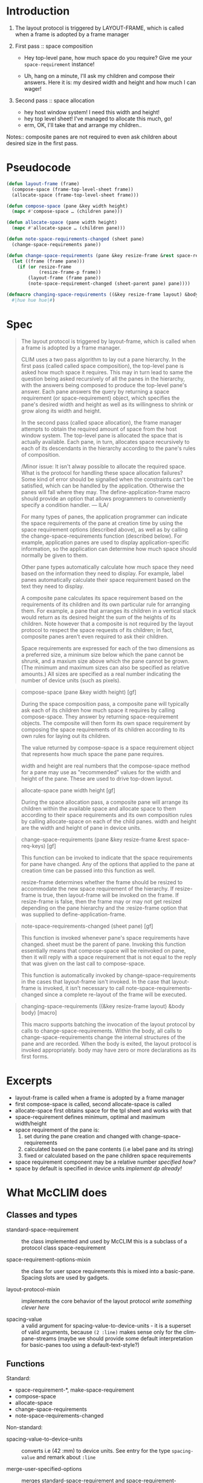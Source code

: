 
* Introduction

1. The layout protocol is triggered by LAYOUT-FRAME, which is called when a
   frame is adopted by a frame manager

2. First pass :: space composition

   - Hey top-level pane, how much space do you require? Give me your
     ~space-requirement~ instance!

   - Uh, hang on a minute, I'll ask my children and compose their answers. Here
     it is: my desired width and height and how much I can wager!

3. Second pass :: space allocation

   - hey host window system! I need this width and height!
   - hey top level sheet! I've managed to allocate this much, go!
   - erm, OK, I'll take that and arrange my children..

Notes:: composite panes are not required to even ask children about desired
size in the first pass.

* Pseudocode

#+BEGIN_SRC lisp
  (defun layout-frame (frame)
    (compose-space (frame-top-level-sheet frame))
    (allocate-space (frame-top-level-sheet frame)))

  (defun compose-space (pane &key width height)
    (mapc #'compose-space … (children pane)))

  (defun allocate-space (pane width height)
    (mapc #'allocate-space … (children pane)))

  (defun note-space-requirements-changed (sheet pane)
    (change-space-requirements pane))

  (defun change-space-requirements (pane &key resize-frame &rest space-req-keys)
    (let ((frame (frame pane)))
      (if (or resize-frame
              (resize-frame-p frame))
          (layout-frame (frame pane))
          (note-space-requirement-changed (sheet-parent pane) pane))))

  (defmacro changing-space-requirements ((&key resize-frame layout) &body body)
    #|hue hue hue|#)
#+END_SRC

* Spec

#+BEGIN_QUOTE
The layout protocol is triggered by layout-frame, which is called when a frame
is adopted by a frame manager.

CLIM uses a two pass algorithm to lay out a pane hierarchy. In the first pass
(called called space composition), the top-level pane is asked how much space
it requires. This may in turn lead to same the question being asked
recursively of all the panes in the hierarchy, with the answers being composed
to produce the top-level pane's answer. Each pane answers the query by
returning a space requirement (or space-requirement) object, which specifies
the pane's desired width and height as well as its willingness to shrink or
grow along its width and height.

In the second pass (called space allocation), the frame manager attempts to
obtain the required amount of space from the host window system. The top-level
pane is allocated the space that is actually available. Each pane, in turn,
allocates space recursively to each of its descendants in the hierarchy
according to the pane's rules of composition.

/Minor issue: It isn't alway possible to allocate the required space. What is
the protocol for handling these space allocation failures? Some kind of error
should be signalled when the constraints can't be satisfied, which can be
handled by the application. Otherwise the panes will fall where they may. The
define-application-frame macro should provide an option that allows
programmers to conveniently specify a condition handler. --- ILA/

For many types of panes, the application programmer can indicate the space
requirements of the pane at creation time by using the space requirement
options (described above), as well as by calling the change-space-requirements
function (described below). For example, application panes are used to display
application-specific information, so the application can determine how much
space should normally be given to them.

Other pane types automatically calculate how much space they need based on the
information they need to display. For example, label panes automatically
calculate their space requirement based on the text they need to display.

A composite pane calculates its space requirement based on the requirements of
its children and its own particular rule for arranging them. For example, a
pane that arranges its children in a vertical stack would return as its
desired height the sum of the heights of its children. Note however that a
composite is not required by the layout protocol to respect the space requests
of its children; in fact, composite panes aren't even required to ask their
children.

Space requirements are expressed for each of the two dimensions as a preferred
size, a mininum size below which the pane cannot be shrunk, and a maxium size
above which the pane cannot be grown. (The minimum and maximum sizes can also
be specified as relative amounts.) All sizes are specified as a real number
indicating the number of device units (such as pixels).
#+END_QUOTE

#+BEGIN_QUOTE
compose-space (pane &key width height) [gf]

During the space composition pass, a composite pane will typically ask each of
its children how much space it requires by calling compose-space. They answer
by returning space-requirement objects. The composite will then form its own
space requirement by composing the space requirements of its children
according to its own rules for laying out its children.

The value returned by compose-space is a space requirement object that
represents how much space the pane pane requires.

width and height are real numbers that the compose-space method for a pane may
use as "recommended" values for the width and height of the pane. These are
used to drive top-down layout.
#+END_QUOTE

#+BEGIN_QUOTE
allocate-space pane width height [gf]
          	
During the space allocation pass, a composite pane will arrange its children
within the available space and allocate space to them according to their space
requirements and its own composition rules by calling allocate-space on each
of the child panes. width and height are the width and height of pane in
device units.
#+END_QUOTE

#+BEGIN_QUOTE
change-space-requirements (pane &key resize-frame &rest space-req-keys) [gf]

This function can be invoked to indicate that the space requirements for pane
have changed. Any of the options that applied to the pane at creation time can
be passed into this function as well.

resize-frame determines whether the frame should be resized to accommodate the
new space requirement of the hierarchy. If resize-frame is true, then
layout-frame will be invoked on the frame. If resize-frame is false, then the
frame may or may not get resized depending on the pane hierarchy and the
:resize-frame option that was supplied to define-application-frame.
#+END_QUOTE

#+BEGIN_QUOTE
note-space-requirements-changed (sheet pane) [gf]

This function is invoked whenever pane's space requirements have
changed. sheet must be the parent of pane. Invoking this function essentially
means that compose-space will be reinvoked on pane, then it will reply with a
space requirement that is not equal to the reply that was given on the last
call to compose-space.

This function is automatically invoked by change-space-requirements in the
cases that layout-frame isn't invoked. In the case that layout-frame is
invoked, it isn't necessary to call note-space-requirements-changed since a
complete re-layout of the frame will be executed.
#+END_QUOTE

#+BEGIN_QUOTE
changing-space-requirements ((&key resize-frame layout) &body body) [macro]

This macro supports batching the invocation of the layout protocol by calls to
change-space-requirements. Within the body, all calls to
change-space-requirements change the internal structures of the pane and are
recorded. When the body is exited, the layout protocol is invoked
appropriately. body may have zero or more declarations as its first forms.
#+END_QUOTE

* Excerpts

- layout-frame is called when a frame is adopted by a frame manager
- first compose-space is called, second allocate-space is called
- allocate-space first obtains space for the tpl sheet and works with that
- space-requirement defines minimum, optimal and maximum width/height
- space requirement of the pane is:
  1. set during the pane creation and changed with change-space-requirements
  2. calculated based on the pane contents (i.e label pane and its string)
  3. fixed or calculated based on the pane children space requirements
- space requirement component may be a relative number /specified how?/
- space by default is specified in device units /implement dp already!/

* What McCLIM does

** Classes and types

- standard-space-requirement :: the class implemented and used by McCLIM
     this is a subclass of a protocol class space-requirement

- space-requirement-options-mixin :: the class for user space requirements
     this is mixed into a basic-pane. Spacing slots are used by gadgets.

- layout-protocol-mixin :: implements the core behavior of the layout protocol
     /write something clever here/

- spacing-value   :: a valid argument for spacing-value-to-device-units - it
     is a superset of valid arguments, because ~(2 :line)~ makes sense only
     for the clim-pane-streams (maybe we should provide some default
     interpretation for basic-panes too using a default-text-style?)

** Functions

Standard:

- space-requirement-*, make-space-requirement
- compose-space
- allocate-space
- change-space-requirements
- note-space-requirements-changed

Non-standard:

- spacing-value-to-device-units :: converts i.e (42 :mm) to device units. See
     entry for the type ~spacing-value~ and remark about ~:line~

- merge-user-specified-options :: merges standard-space-requirement and
     space-requirement-options-mixin requirements. It has a helper function
     merge-one-option which is used only here. Function is called from
     compose-space :around method defined on space-requirement-options-mixin

- layout-child    :: this is a composition protocol function which is used to
     allocate space to a child of a pane. This function may offer to its child
     more space than it can cover and for that there are arguments like
     align-x and align-y.

** Other remarks

In 2002 a special spacing-value has been introduced for clim-stream-pane which
is denoted by a keyword ~:compute~. It's meaning is that the
space-requirement-options-mixin appropriate value is set to the
output-record-history dimension. This is a very wrong method, because it
invokes the display function /from the compose-space method/ just to learn
about dimensions!

** Behavior

*** compose-space

Function is invoked to found out what the pane thinks are its space
requirements.

Methods (the set of primary methods is not complete):

**** :around clim-stream-pane
This method should be removed. See "Other remarks".

**** :around layout-protocol-mixin
Caches the result of the compose space, that is:
#+BEGIN_SRC lisp
  (or cached-value (setf cached-value (call-next-method)))
#+END_SRC

**** :around space-requirement-options-mixin
Calls the next method and merges it with the options specified for the
space-requirement-options-mixin.

**** clim-stream-pane
Takes the bounding-rectangle-max-x/y from the output recording history, the
stream "specified" width and height (ignores the compose-space arguments width
and height), and makes the space requirement based on that, where minimum
width/height is based on the history max-x/max-y, the preferred is the stream
width/height and the max width/height is ~+fill+~.

**** viewport pane
When the viewport's child has space-requirements, make-space-requirement with
max-width/height specified by child's max-width/height, otherwise just
make-space-requirement. Other requirements are ignored.

**** top-level-sheet-pane
Calls compose-space on its child and returns that. Why doesn't it pass ~width~
and ~height~?

*** allocate-space

Function is used to make the sheet allocate its own space.  The size mandated
by the allocate-space is final. Not all methods are listed.

**** :around layout-protocol-mixin
- Sets the pane-current-width/height
- Unless the pane is a top-level-sheet-pane resizes the sheet
- Calls the next method

**** default method
A default method does nothing.

**** top-level-sheet-pane
Unless the pane-space-requirements are already cached, cache them with the
compose-space (is this really needed? layout-protocol-mixin will cache that
for us). When the pane has a child, call allocate-space on it with
width/height clamped to the user space requirements of the top-level-sheet.

**** viewport-pane
Composes its child space and takes {min,}-{width,height} of it. Then moves and
resizes the sheet (taking into account scrollbars) and calls allocate-space on
the child to the maximum of child-min-X, child-X and X. There is a CHECKME
comment.

*** change-space-requirements

When the pane changes its size it should call change-space-requirements. If
~resize-frame~ is ~t~ then /do something fancy/.

All methods are listed.

**** {:before,:after,primary} layout-protocol-mixin
- :before clears the pane sr cache
- primary calls the function on its parent (:resize-frame is carried)
- :after method calls note-space-requirements-changed on the parent

**** :before space-requirement-options-mixin
Updates the specified values in the user options mixin. Is that right?

**** top-level-sheet-pane
Method coordinates with the macro ~changing-space-requirements~ (via variables
*changed-space-requirements* and *changing-space-requirements*). There is a
comment expressing concern about changing the requirements successively with
different values when wrapped in the macro.

This method when called outside the macro ~changing-space-requirements~ calls
layout-frame and takes into account the argument ~resize-frame~ (but doesn't
use ~:resize-frame~ from the application frame which is underspecified).

**** unmanaged-top-level-sheet-pane

This method has elaborate comment that it does at least partially a wrong
thing. Either way the method computes the space requirements, resizes the
sheet and allocates the space for it.

#+BEGIN_QUOTE
  ;; Special variant for unmanaged-top-level-sheet-pane. Since the
  ;; pane is unmanaged there is no window manager which can offer the
  ;; user options to resize this top level pane.
  ;;
  ;; This should however be changed by turning on the :resize-frame
  ;; option of the frame of the unmanaged-top-level-sheet-pane and
  ;; handle it in the method on top-level-sheet.
  ;;
  ;; This is currently not done, since:
  ;; . we obviously lack the :resize-frame option
  ;; . of some reason the frame of e.g. a command-menu is the
  ;;   application-frame. I am not sure if this is totally right.
  ;;
  ;; --GB 2003-03-16
#+END_QUOTE

**** viewport-pane
Resizes the sheet, allocates the sheet space and updates scroller-pane's
scroll barts. Width/height are max of the bounding-rectangle of the viewport
pane and space-requirements of its child (on which compose-space is called).
Note, that the child's sheet is moved and resized in the allocate-size method.

*** note-space-requirements-changed
**** default behavior (also restraining-pane behavior)
Does nothing.

**** viewport-pane
Ensures that the when the child changes its size the viewport pane rescrolls
it it doesn't show area "outside" of the sheet.

**** :after clx-graft
Tell window manager about space requirements. This seems bogus, because only
method specialized on the graft does nothing.

**** :after null-graft
No-op.

*** changing-space-requirements

Trampolines to the function ~invoke-with-changing-space-requirements~ per
McCLIM convention. When already in the context of cahnging space requirements
it simply calls the body. Otherwise:
- binds *changed-space-requirements* to ()
- binds *changing-space-requirements* to t
- calls the body :: change-space-requirements method on tpl pushes objects in
                    form (list frame pane resize-frame-p) to the sequence
                    unless the pane was already pushed
- maps over all entries in *changed-space-requirements* and
  1. sets the frame layout when provided (this is wrong!)
  2. calls layout-frame; args depend on the resize-frame value*

Setting the frame layout is wrong, because the argument name was misrecognized
by the original author of the macro. This will require amending the spec to
explain the gist of the issue. The argument layout is either t or nil, and if
layout is t, then layout-frame should be called on changed frames, otherwise
it should not be called. This interpretation is based on the CLIM-TOS code.

* What CLIM-TOS does

** Classes and types

layout-mixin

space-requirement-cache-mixin (layout-mixin)
wrapping-space-mixin          (layout-mixin)
basic-space-requirement-mixin (layout-mixin)

space-requirement-mixin (basic-space-requirement-mixin)
client-overridability-mixin (space-requirement-mixin)

layout-pane (...
             space-requirement-cache-mixin
             client-overridability-mixin
             ...
             composite-pane)

